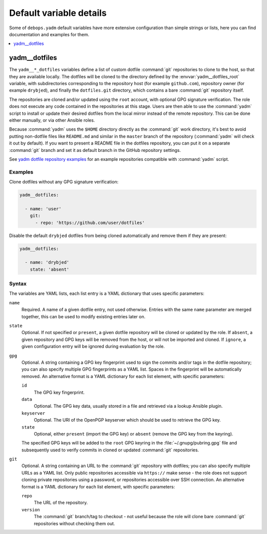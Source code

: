 Default variable details
========================

Some of ``debops.yadm`` default variables have more extensive configuration
than simple strings or lists, here you can find documentation and examples for
them.

.. contents::
   :local:
   :depth: 1


.. _yadm__ref_dotfiles:

yadm__dotfiles
--------------

The ``yadm__*_dotfiles`` variables define a list of custom dotfile
:command:`git` repositories to clone to the host, so that they are available
locally. The dotfiles will be cloned to the directory defined by the
:envvar:`yadm__dotfiles_root` variable, with subdirectories corresponding to
the repository host (for example ``github.com``), repository owner (for example
``drybjed``), and finally the ``dotfiles.git`` directory, which contains a bare
:command:`git` repository itself.

The repositories are cloned and/or updated using the ``root`` account, with
optional GPG signature verification. The role does not execute any code
contained in the repositories at this stage. Users are then able to use the
:command:`yadm` script to install or update their desired dotfiles from the
local mirror instead of the remote repository. This can be done either
manually, or via other Ansible roles.

Because :command:`yadm` uses the ``$HOME`` directory directly as the
:command:`git` work directory, it's best to avoid putting non-dotfile files
like ``README.md`` and similar in the ``master`` branch of the repository
(:command:`yadm` will check it out by default). If you want to present a README
file in the dotfiles repository, you can put it on a separate :command:`git`
branch and set it as default branch in the GitHub repository settings.

See `yadm dotfile repository examples`__ for an example repositories compatible
with :command:`yadm` script.

.. __: https://yadm.io/docs/examples

Examples
~~~~~~~~

Clone dotfiles without any GPG signature verification:

.. code-block:: yaml

   yadm__dotfiles:

     - name: 'user'
       git:
         - repo: 'https://github.com/user/dotfiles'

Disable the default ``drybjed`` dotfiles from being cloned automatically and
remove them if they are present:

.. code-block:: yaml

   yadm__dotfiles:

     - name: 'drybjed'
       state: 'absent'

Syntax
~~~~~~

The variables are YAML lists, each list entry is a YAML dictionary that uses
specific parameters:

``name``
  Required. A name of a given dotfile entry, not used otherwise. Entries with
  the same ``name`` parameter are merged together, this can be used to modify
  existing entries later on.

``state``
  Optional. If not specified or ``present``, a given dotfile repository will be
  cloned or updated by the role. If ``absent``, a given repository and GPG keys
  will be removed from the host, or will not be imported and cloned. If
  ``ignore``, a given configuration entry will be ignored during evaluation by
  the role.

``gpg``
  Optional. A string containing a GPG key fingerprint used to sign the commits
  and/or tags in the dotfile repository; you can also specify multiple GPG
  fingerprints as a YAML list. Spaces in the fingerprint will be automatically
  removed. An alternative format is a YAML dictionary for each list element,
  with specific parameters:

  ``id``
    The GPG key fingerprint.

  ``data``
    Optional. The GPG key data, usually stored in a file and retrieved via
    a lookup Ansible plugin.

  ``keyserver``
    Optional. The URI of the OpenPGP keyserver which should be used to retrieve
    the GPG key.

  ``state``
    Optional, either ``present`` (import the GPG key) or ``absent`` (remove the
    GPG key from the keyring).

  The specified GPG keys will be added to the ``root`` GPG keyring in the
  :file:`~/.gnupg/pubring.gpg` file and subsequently used to verify commits in
  cloned or updated :command:`git` repositories.

``git``
  Optional. A string containing an URL to the :command:`git` repository with
  dotfiles; you can also specify multiple URLs as a YAML list. Only public
  repositories accessible via ``https://`` make sense - the role does not
  support cloning private repositories using a password, or repositories
  accessible over SSH connection. An alternative format is a YAML dictionary
  for each list element, with specific parameters:

  ``repo``
    The URL of the repository.

  ``version``
    The :command:`git` branch/tag to checkout - not useful because the role
    will clone bare :command:`git` repositories without checking them out.
